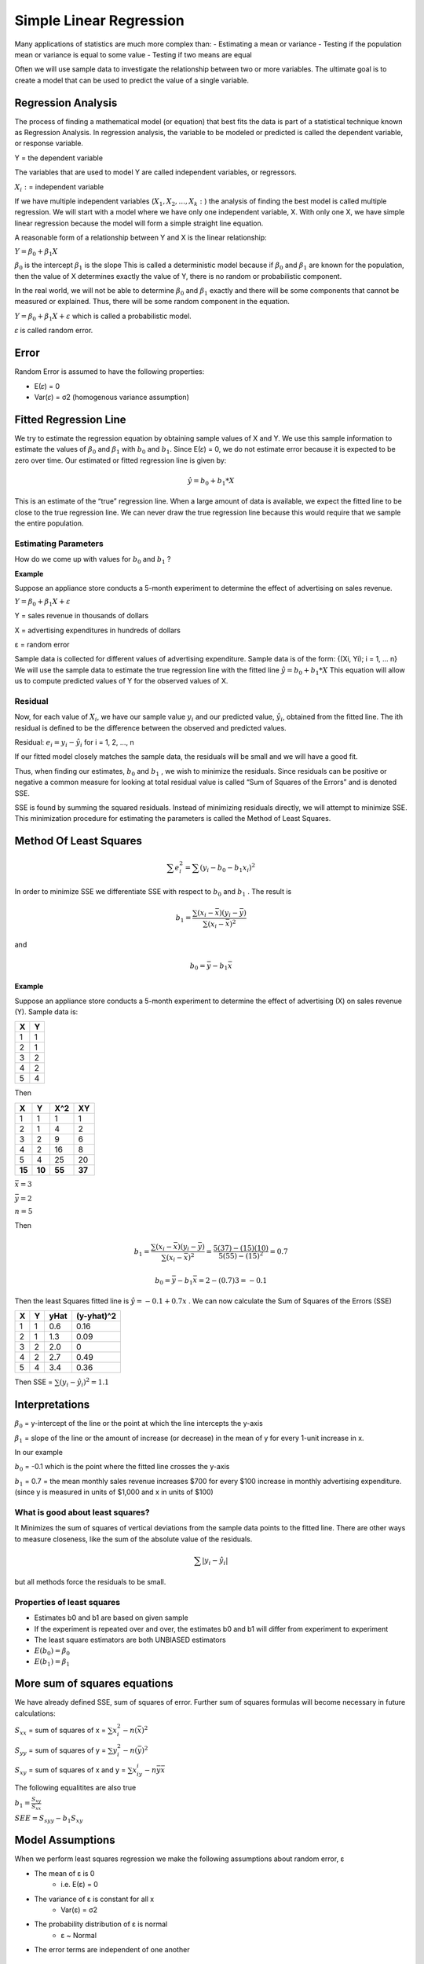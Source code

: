==========================
Simple Linear Regression
==========================

Many applications of statistics are much more complex than:
- Estimating a mean or variance
- Testing if the population mean or variance is equal to some value
- Testing if two means are equal

Often we will use sample data to investigate the relationship between two or more variables. The ultimate goal is to create a model that can be used to predict the value of a single variable.

Regression Analysis
====================

The process of finding a mathematical model (or equation) that best fits the data is part of a statistical technique known as Regression Analysis.
In regression analysis, the variable to be modeled or predicted is called the dependent variable, or response variable.

Y = the dependent variable

The variables that are used to model Y are called independent variables, or regressors.

:math:`X_i:` = independent variable

If we have multiple independent variables (:math:`X_1, X_2, ... , X_k:`) the analysis of finding the best model is called multiple regression.
We will start with a model where we have only one independent variable, X. With only one X, we have simple linear regression because the model will form a simple straight line equation.

A reasonable form of a relationship between Y and X is the linear relationship:

:math:`Y = β_0+β_1 𝑋`

:math:`β_0` is the intercept
:math:`β_1` is the slope
This is called a deterministic model because if :math:`β_0` and :math:`β_1` are known for the population, then the value of X determines exactly the value of Y, there is no random or probabilistic component. 

In the real world, we will not be able to determine :math:`β_0` and :math:`β_1` exactly and there will be some components that cannot be measured or explained. Thus, there will be some random component in the equation.

:math:`Y = β_0+β_1 𝑋 + 𝜀` which is called a probabilistic model.

𝜀 is called random error.

Error
======

Random Error is assumed to have the following properties:

- E(𝜀) = 0
- Var(𝜀) = σ2 (homogenous variance assumption)

.. image:: _static/images/errorReg.png
   :width: 400
   :height: 300

Fitted Regression Line
=======================

We try to estimate the regression equation by obtaining sample values of X and Y. We use this sample information to estimate the values of  :math:`β_0` and :math:`β_1` with :math:`b_0` and :math:`b_1`. Since E(𝜀) = 0, we do not estimate error because it is expected to 
be zero over time. Our estimated or fitted regression line is given by:

.. math::

   \hat{y} = b_0 + b_1 * X

This is an estimate of the “true” regression line. When a large amount of data is available, we expect the fitted line to be close to the true regression line. We can never draw the true regression line because this would require 
that we sample the entire population.

Estimating Parameters
----------------------

How do we come up with values for  :math:`b_0` and :math:`b_1` ?

**Example**

Suppose an appliance store conducts a 5-month experiment to determine the effect of advertising on sales revenue.

:math:`Y = β_0+β_1 𝑋 + 𝜀`

Y = sales revenue in thousands of dollars

X = advertising expenditures in hundreds of dollars

ε = random error

Sample data is collected for different values of advertising expenditure. Sample data is of the form: {(Xi, Yi); i = 1, … n} We will use the sample data to estimate the true regression line with the fitted line :math:`\hat{y} = b_0 + b_1 * X`
This equation will allow us to compute predicted values of Y for the observed values of X.

Residual
---------

Now, for each value of :math:`X_i`, we have our sample value :math:`y_i` and our predicted value, :math:`\hat{y}_i`, obtained from the fitted line. The ith residual is defined to be the difference between the observed and predicted values.

Residual: :math:`e_i = y_i - \hat{y}_i`    for i = 1, 2, …, n

If our fitted model closely matches the sample data, the residuals will be small and we will have a good fit.

Thus, when finding our estimates, :math:`b_0` and :math:`b_1` , we wish to minimize the residuals. Since residuals can be positive or negative a common measure for looking at total residual value is called “Sum of Squares of the Errors” and is denoted SSE.

SSE is found by summing the squared residuals. Instead of minimizing residuals directly, we will attempt to minimize SSE. This minimization procedure for estimating the parameters is called the Method of Least Squares.

Method Of Least Squares
========================

.. math::

   \sum{e_i^2} = \sum{(y_i - b_0 - b_1x_i)^2}

In order to minimize SSE we differentiate SSE with respect to :math:`b_0` and :math:`b_1` . The result is 

.. math::

   b_1 = \frac{\sum{(x_i-\bar{x})(y_i-\bar{y})}}{\sum{(x_i-\bar{x})^2}}

and 

.. math::

   b_0 = \bar{y} - b_1\bar{x}


**Example**

Suppose an appliance store conducts a 5-month experiment to determine the effect of advertising (X) on sales revenue (Y).
Sample data is:

============ ============
    X             Y
============ ============
   1               1
   2               1
   3               2
   4               2
   5               4
============ ============

Then 

============ ============ ============ ============
    X             Y           X^2         XY
============ ============ ============ ============
   1               1          1             1
   2               1          4             2
   3               2          9             6
   4               2          16            8
   5               4          25            20
   **15**        **10**       **55**      **37**
============ ============ ============ ============

:math:`\bar{x} = 3`

:math:`\bar{y} = 2`

:math:`n = 5`

Then

.. math::
   
   b_1 = \frac{\sum{(x_i-\bar{x})(y_i-\bar{y})}}{\sum{(x_i-\bar{x})^2}} = \frac{5(37)-(15)(10)}{5(55)-(15)^2} = 0.7

.. math::
   
   b_0 = \bar{y} - b_1\bar{x} = 2-(0.7)3=-0.1

Then the least Squares fitted line is :math:`\hat{y} = -0.1 + 0.7x` . We can now calculate the Sum of Squares of the Errors (SSE)


============ ============ ============ ============
    X             Y            yHat     (y-yhat)^2
============ ============ ============ ============
   1               1          0.6           0.16
   2               1          1.3           0.09
   3               2          2.0           0
   4               2          2.7           0.49
   5               4          3.4           0.36
============ ============ ============ ============

Then SSE = :math:`\sum{(y_i - \hat{y_i})^2} = 1.1`

Interpretations
================

:math:`β_0` = y-intercept of the line or the point at which the line intercepts the y-axis

:math:`β_1` = slope of the line or the amount of increase (or decrease) in the mean of y for every 1-unit increase in x.

In our example

:math:`b_0` = -0.1 which is the point where the fitted line crosses the y-axis

:math:`b_1` = 0.7 = the mean monthly sales revenue increases $700 for every $100 increase in monthly advertising expenditure. (since y is measured in units of $1,000 and x in units of $100)

What is good about least squares?
----------------------------------

It Minimizes the sum of squares of vertical deviations from the sample data points to the fitted line. There are other ways to measure closeness, like the sum of the absolute value of the residuals.

.. math::

   \sum{|y_i - \hat{y_i}|}

but all methods force the residuals to be small.

Properties of least squares
----------------------------

- Estimates  b0 and b1 are based on given sample
- If the experiment is repeated over and over, the estimates b0 and b1 will differ from experiment to experiment 
- The least square estimators are both UNBIASED estimators
- :math:`E(b_0) = β_0`
- :math:`E(b_1) = β_1`

More sum of squares equations
==============================

We have already defined SSE, sum of squares of error. Further sum of squares formulas will become necessary in future calculations:

:math:`S_{xx}` = sum of squares of x = :math:`\sum{x^2_i - n(\bar{x})^2}`

:math:`S_{yy}` = sum of squares of y = :math:`\sum{y^2_i - n(\bar{y})^2}`

:math:`S_{xy}` = sum of squares of x and y = :math:`\sum{x_iy_i - n\bar{y}\bar{x}}`

The following equalitites are also true

:math:`b_1 = \frac{S_{xy}}{S_{xx}}`

:math:`SEE = S_{syy} - b_1S_{xy}`


Model Assumptions
==================

When we perform least squares regression we make the following assumptions about random error, ε

- The mean of ε is 0
   - i.e. E(ε) = 0 
- The variance of ε is constant for all x
   - Var(ε) = σ2
- The probability distribution of ε is normal
   - ε ~ Normal
- The error terms are independent of one another

Checking model assumptions
----------------------------

Graphical methods and statistical tests can be used to check the validity of our assumptions on error. We will use two graphs to check the first three assumptions. (Assumption of independence can also be verified with another graph. We will not be testing this in our class.)

Normal Probability plot 
------------------------

In a normal probability plot the residuals are graphed against the expected values of the residuals under the assumption of normality. If the normality assumption is valid, the plot should resemble a straight line, sloping upward to the right. If the assumption is not
valid, you will often see the pattern fail in the tails of the graph, or create an obvious curve away from the straight line.

.. image:: _static/images/nnp.png
   :width: 400
   :height: 300

Assumption of normality is valid

.. image:: _static/images/nnpBad.png
   :width: 400
   :height: 300

Assumption of normality is invalid

Residuals vs fits
------------------

A graph that plots the residual values ( :math:`e_i` ) versus the fitted values of the regression ( :math:`\hat{y}` ) can be used to check if the expected value of error is zero and if the assumption of homogenous variance is valid. If the expected value of error is zero, the plot should have most of its values 
around zero. If the assumption of equal variances is valid there should be no distinct pattern in the plot; we should see “random scatter”.

.. image:: _static/images/resFits.png
   :width: 400
   :height: 300

The figure above displays random scatter which has most of the values relatively around zero. We would conclude that the equal variance assumption and the assumption that the expected value of error is zero, are both valid.
   
.. image:: _static/images/resFitsBad.png
   :width: 400
   :height: 300

Figure 2 appears to have most of the values around zero, so our first assumption is valid. However, the plot has a distinct triangular pattern. Any pattern suggests that the equal variance assumption is not valid.

Estimation of Model Error variance
===================================

An unbiased estimator of :math:`\sigma^2` is:

.. math::

   S^2 = \frac{SSE}{n-2} = \frac{S_{yy} - b_1S_{xy}}{n-2}

This is also called the mean square error (MSE)

Estimated Standard deviation
-----------------------------

The standard deviation, S, measures the spread of the distribution of Y about the fitted least squares line. We can expect 95% of the observed Y values to lie within 2S of their respective least square predicted values 


Inferences Concerning Regression Coefficients
===============================================

Inferences on  :math:`𝛽_1`
----------------------------

We can estimate the linear relationship between X and Y by computing values :math:`b_0` and :math:`b_1` as our estimates for intercept and slope. We could also be interested in drawing inferences about the slope and intercept themselves.
What are possible values that the slope could take on? How useful is X in predicting Y?

If our assumption of normality of error is valid, it follows that the Y values are also normally distributed, and thus so is 𝛽_1.
From these assumptions we can create the statistic:

.. math::

   T = \frac{β_1}{s/\sqrt{S_{XX}}}

This statistic will follow a t-distribution with  v = n – 2 degrees of freedom.

A 100(1 - 𝛼)% confidence interval for the parameter :math:`𝛽_1` in the regression line is:

.. math::

   b_1 \pm t_{\alpha/2}\frac{S}{\sqrt{S_{xx}}}

Where :math:`𝑡_{𝛼/2}` is a value from the t-distribution with v = n – 2 degrees of freedom.
From this interval we can be 100(1 - 𝛼)% confident that the slope of the true population regression line lies in this interval.

The Quantity:

.. math::

   \frac{s}{\sqrt{S_{xx}}}

Is called the standard error of :math:`𝛽_1`

**Example**

Recall the appliance store example where we wish to determine the effect of advertising (X) on sales revenue (Y) using a 5 month experiment.
Previously we came up the a fitted regression line of :math:`\hat{y}= -0.1 + 0.7x`

Our estimated value of slope was 0.7. Find a 95% confidence interval for slope.

Using the data from the appliance store example

:math:`S_{xx} = 10` 

:math:`SEE = 1.1`

:math:`S^2 = \frac{SEE}{n-2} = \frac{1.1}{5-2} = 0.366667`

S = :math:`\sqrt{S^2} = 0.6055`           

:math:`b_1 = 0.7`       

:math:`t_{\alpha/2} = t_{0.025} = 3.182 (V = 5-2 = 3)`

.. math::

   b_1 \pm t_{\alpha/2}\frac{S}{\sqrt{S_{xx}}}

.. math::

   0.7 \pm 3.182(\frac{0.6055}{\sqrt{10}})

.. math::

   0.7 \pm 0.609

(0.091, 1.309)

0.091 < :math:`𝛽_1` < 1.309

IE We are 95% sure that B1 is positive

Hypothesis Test on :math:`𝛽_1`
--------------------------------

A common question once the regression analysis has been complete is “Does X truly influence Y?” If X does not influence Y (X is not useful in the prediction of Y), then the value of Y does not change regardless of the value of X. 
This implies that the slope of the line, 𝛽_1, is zero. So to test if X is influencing Y we use the hypotheses:

:math:`𝛽_1 = 0`  vs :math:`𝛽_1 = 0`

To test whether the slope equals zero we use the test statistic:

.. math::

   T = \frac{b_1}{s/\sqrt{S_{XX}}}

Which follows a t-distribution with v = n – 2. Since we are testing against a two-sided alternative (Ha: 𝛽_1 ≠ 0), we will reject the null hypothesis if:
   
.. math::

   |T| > t_{\alpha/2}

Interpreting the results of this hypothesis test. If we reject H0: 𝛽_1 = 0, then we conclude that the relationship between X an Y is linear and that X does contribute information to the prediction of Y. (The linear model is useful).
If we do not reject H0: 𝛽_1 = 0, there is no linear relationship between X and Y. Changing X has little impact on changes in Y. (X does not contribute information to the prediction of Y)

**Example**

Use the appliance store example and test if X contributes significant information to the prediction of Y at a 0.05 level of significance.
From the previous example:

n = 5     

:math:`𝛽_{xx} = 10`       

:math:`S = 0.6055`      

:math:`b_1 = 0.7`     

:math:`H_0: 𝛽_1 = 0`             

:math:`H_0: 𝛽_1 \ne 0`

.. math::

   T = \frac{b_1}{s/\sqrt{S_{xx}}} = \frac{0.7}{0.6055/\sqrt{10}} = 3.66

Critical value: :math:`t_{\alpha/2} = t_{0.025} = 3.182` (v=3)

Reject :math:`H_0` if |T| > 3.182

3.66 > 3.182

Reject H0. There is sufficient evidence, at the 0.05 level, that advertising expenditure contributes information to predicting sales revenue.

Note:
If the confidence interval for 𝛽_1 does not contain zero we can conclude that the true value of 𝛽_1 is not zero and we can reject the null hypothesis H0: 𝛽_1 = 0.

Inferences on :math:`𝛽_0`
---------------------------

We are often more interested in inferences about slope than those on the y-intercept, but it is possible to create confidence intervals and hypothesis tests for 𝛽_0. These inferences are based on the statistic:

.. math:: 

   T = \frac{𝛽_{0}}{s\sqrt{\sum{x^2_i/(nS_{xx})}}}

Which follows a t-distribution with v = n – 2.

Confidence Interval for :math:`𝛽_0`
------------------------------------

A 100(1 - 𝛼)% confidence interval for the parameter 𝛽_0 in the regression line is:

.. math::

   b_0 \pm t_{a/2} \frac{S\sqrt{\sum{x^2_i}}}{\sqrt{nS_{xx}}}

Where 𝑡_(𝛼/2) is a value from the t-distribution with v = n – 2 degrees of freedom.
From this interval we can be 100(1 - 𝛼)% confident that the intercept of the true population regression line lies in this interval.

Hypothesis Test on :math:`𝛽_0`
-------------------------------

When testing the hypotheses :math:`𝛽_1 = 0`  vs :math:`𝛽_1 = 0` at the :math:`` level of significance, the test statistic is: 

.. math::

   T = \frac{b_0}{S\sqrt{\sum{x^2_i/(nS_{xx})}}}

We will reject :math:`H_0` if |T| > :math:`t_\alpha/2` with :math:`t_\alpha/2` from a t-distribution with v = n - 2.

**Example**

Create a 95% confidence interval for 𝛽_0 from the appliance store example.

n = 5

:math:`b_0` = -0.1

S_{xx} = 10

:math:`\sum{x^2_i}` = 55

S = 0.6055

:math:`t_{\alpha/2} = 3.182` (v=3)

.. math::

   b_0 \pm t_{a/2} \frac{S\sqrt{\sum{x^2_i}}}{\sqrt{nS_{xx}}}

.. math::

   -0.1 \pm 3.182 \frac{0.6055\sqrt{55}}{\sqrt{5(10)}}

.. math::

   -0.1 \pm 2.02

-2.12 < :math:`𝛽_0` < 1.92

Coefficient of Correlation
===========================

Previously we have discussed the coefficient of determination (R2) which measures the amount of variation in Y that is explained by the model. Correlation implies a relationship or association between two variables.
The coefficient of correlation is a measure of strength of the linear relationship between X and Y. 

The population correlation coefficient is denoted as 𝜌   (Greek letter rho) We estimate this value with the sample correlation coefficient

.. math::

   r = \frac{S_{xy}}{\sqrt{S_{xx}S_{yy}}} = b_1\sqrt{\frac{S_{xx}}{S_{yy}}}

Properties
1. r will have the same sign as :math:`b_1`
2. :math:`-1 \ge r \ge 1`

Interpretations
----------------

1. If r = 0 there is no linear relationship between X and Y.
2. If r = 1 or -1 then all of the points lie exactly on the least squares line. (Prefect linear fit)
3. If r is close to 1 or -1 there is a strong linear relationship.
4. If r is positive then Y increases as X increases.
5. If r is negative then Y decreases as X increases.


.. image:: _static/images/noCorrelationR.png
   :width: 400
   :height: 300

No Correlation. r = 0

.. image:: _static/images/perfectLinearR.png
   :width: 400
   :height: 300

Perfect linear relationship r = 1

.. image:: _static/images/strongPositiveR.png
   :width: 400
   :height: 300

Strong Positive correlation, r = 0.931

.. image:: _static/images/weakNegativeR.png
   :width: 400
   :height: 300

Weaker negative correlation, r = -0.67

**Example**

An appliance store conducts a 5-month experiment to determine the effect of advertising (X) on sales revenue (Y). From previous work:

:math:`S_{xy} = 7`

:math:`S_{xx} = 10`

:math:`S_{yy} = 6`

Find an estimate for the coefficient of correlation.

.. math::

   r = \frac{S_{xy}}{\sqrt{S_{xx}S_{yy}}} = \frac{7}{\sqrt{(10)(6)}} = 0.904

There is a strong positive linear correlation between X and Y.

Also note that :math:`R^2 = (r)^2 = 0.904^2 = 0.817`

Estimation and Prediction
==========================

The fitted line can be used for two purposes:
- Estimating the average value of Y for a given value of X. (estimating E(Y))
- Predicting a particular value of Y for a given value of X. (predicting y0)

Note: when estimating or predicting we are doing so for a certain value of X. This value of X does not have to be in the sample data.

Estimation
-----------

Suppose we wish to construct a confidence interval for the mean response of Y at a specific value of X. (confidence interval for E(Y) at X = x0) The best estimate we have for E(Y) is by plugging in x0 into our fitted line.

.. math::

   \hat{y}_0 = b_0 + b_1x_0

A 100(1 – α)% confidence interval for the mean response E(Y) at a given X = x0 is:

.. math::

   \hat{y}_0 \pm t_{\alpha/2}S\sqrt{\frac{1}{n}+\frac{(x_0 - \bar{x})^2}{S_{xx}}}

Where :math:`t_{\alpha/2}` is a value from the t-distribution with v = n – 2.

**Example**

Use the data from the appliance store example to create a 95% confidence interval for the mean response of Y when X = 5.

From Previous work we know

:math:`\hat{y} = -0.1 + 0.7x`

S = 0.6055

:math:`S_{xx}` = 10

:math:`\bar{x}` = 3

n = 5

:math:`t_{\alpha/2}` = :math:`t_{0.025}` = 3.182 (v = 5-2 = 3)

So 

.. math::

   \hat{y}_0 = b_0 + b_1x_0 = -0.1 + 0.7(5) = 3.4

.. math::

   3.4 \pm 3.182(0.6055)\sqrt{\frac{1}{5}+\frac{(5-3)^2}{10}}

.. math::

   3.4 \pm 1.492 = (1.908, 4.892)

Prediction
------------

We are interested in predicting a specific value of Y instead of just obtaining an estimate for the mean value. Particular values of Y are more difficult to predict and thus require a 
wider range of values in the interval. There is some additional error in the prediction because of the deviation of Y from the line of means. The error in using the fitted line to
estimate the line of means The error caused by deviation of y from the line of means, measure by :math:`σ^2` 

Prediction Interval for Y
--------------------------

A 100(1 – α)% prediction interval for a single response y0 at a given X = x0 is:

.. math::

   \hat{y}_0 \pm t_{\alpha/2}S\sqrt{1 + \frac{1}{n} + \frac{(x_0 - \bar{x})^2}{S_{xx}}}

**Example**

Using the same information from example 1, we can create a prediction interval for y0 when X = 5, in the appliance store problem.

.. math::

   3.4 \pm 3.182(0.6055)\sqrt{1 + \frac{1}{5}+\frac{(5-3)^2}{10}}

.. math::

   3.4 \pm 2.437 = (0.963, 5.837)

Interpretations of confidence and prediction intervals:

- The confidence interval interpretation is the same as the one we studied earlier in ch.9
   - We are 100(1 – α)% confidence that the true mean response is within the interval
- The prediction interval represents an interval that has a probability of (1 – α) of containing a future value of y0 when X = x0

Confidence vs. Prediction Intervals

- Confidence bands are narrower than the prediction bands for every value of X.
- Predictions are always more variable than the estimates of the mean value.
- The bands will be wider as the value of x0 gets farther from 𝑥 ̅.
- In practice, estimation and prediction are more accurate when x0 is near the center of the range of the x-values.

.. image:: _static/images/confidenceBands.png
   :width: 400
   :height: 300

Confidence Bands

















   